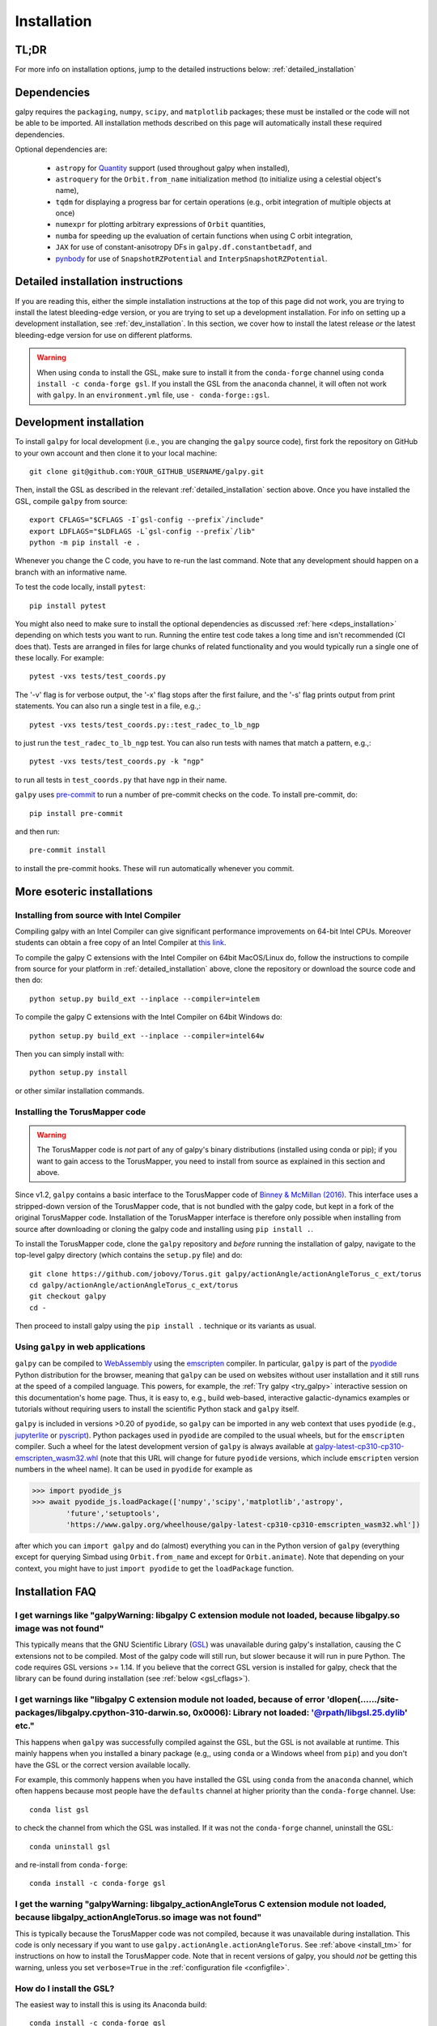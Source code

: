 .. _installation:

Installation
==============

.. _tldr_installation:

TL;DR
------

.. tab-set::
    :class: platform-selector-tabset

    .. tab-item:: Linux

        The recommended way to install is using ``pip``::

            python -m pip install --only-binary galpy galpy

        This should install a fully-working version of galpy for Python versions >=3.8. If this fails, please open an `issue <https://github.com/jobovy/galpy/issues/new?assignees=&labels=&template=bug_report.md&title=>`__ on the ``galpy`` GitHub page, making sure to specify your platform and Python version. Then read on at :ref:`detailed_installation` to learn how to install ``galpy`` when the above fails.

    .. tab-item:: Mac

        The recommended way to install is using ``pip``::

            python -m pip install --only-binary galpy galpy

        This should install a fully-working version of galpy for Python versions >=3.8. If this fails, please open an `issue <https://github.com/jobovy/galpy/issues/new?assignees=&labels=&template=bug_report.md&title=>`__ on the ``galpy`` GitHub page, making sure to specify your platform and Python version. Then read on at :ref:`detailed_installation` to learn how to install ``galpy`` when the above fails.

    .. tab-item:: Windows

        The recommended way to install is using ``conda``::

            conda install -c conda-forge gsl galpy

        Note that on Windows it is necessary to explicitly install the GNU Scientific Library (GSL) in this way.

For more info on installation options, jump to the detailed instructions below: :ref:`detailed_installation`


.. _deps_installation:

Dependencies
------------

galpy requires the ``packaging``, ``numpy``, ``scipy``, and ``matplotlib`` packages;
these must be installed or the code will not be able to be imported.
All installation methods described on this page will automatically install
these required dependencies.

Optional dependencies are:

  * ``astropy`` for `Quantity <http://docs.astropy.org/en/stable/api/astropy.units.Quantity.html>`__ support (used throughout galpy when installed),
  * ``astroquery`` for the ``Orbit.from_name`` initialization method (to initialize using a celestial object's name),
  * ``tqdm`` for displaying a progress bar for certain operations (e.g., orbit integration of multiple objects at once)
  * ``numexpr`` for plotting arbitrary expressions of ``Orbit`` quantities,
  * ``numba`` for speeding up the evaluation of certain functions when using C orbit integration,
  * ``JAX`` for use of constant-anisotropy DFs in ``galpy.df.constantbetadf``, and
  * `pynbody <https://github.com/pynbody/pynbody>`__ for use of ``SnapshotRZPotential`` and ``InterpSnapshotRZPotential``.

.. _detailed_installation:

Detailed installation instructions
----------------------------------

If you are reading this, either the simple installation instructions at the top of this page did not work, you are trying to install the latest bleeding-edge version, or you are trying to set up a development installation. For info on setting up a development installation, see :ref:`dev_installation`. In this section, we cover how to install the latest release *or* the latest bleeding-edge version for use on different platforms.

.. WARNING::
   When using ``conda`` to install the GSL, make sure to install it from the
   ``conda-forge`` channel using ``conda install -c conda-forge gsl``. If you
   install the GSL from the ``anaconda`` channel, it will often not work with
   ``galpy``. In an ``environment.yml`` file, use ``- conda-forge::gsl``.

.. tab-set::
    :class: platform-selector-tabset

    .. tab-item:: Linux

        As discussed in the :ref:`tldr_installation` section above, the simplest and
        quickest way to install the latest ``galpy`` release on Linux is to use
        ``pip``::

            python -m pip install --only-binary galpy galpy

        Alternatively, you can install both the GSL and ``galpy`` using ``conda``::

            conda install -c conda-forge gsl galpy

        To compile ``galpy`` from source, you will first need to install the GSL. The
        easiest way to do this is using your package manager. On Linux distributions
        with ``apt-get``, do::

            apt-get install libgsl0-dev

        or on distros with ``yum``, do::

            yum install gsl-devel

        Alternatively, you can use ``conda`` to install the GSL and use ``conda`` to
        manage your Python environment. Install the GSL in your preferred environment
        with::

            conda install -c conda-forge gsl

        Once you have installed the GSL, compile ``galpy`` from source using::

            export CFLAGS="$CFLAGS -I`gsl-config --prefix`/include"
            export LDFLAGS="$LDFLAGS -L`gsl-config --prefix`/lib"
            python -m pip install --no-binary galpy galpy

        The commands in this section so far all install the latest release. If you want
        to install the latest bleeding-edge version, you have two options. If the
        installation in the :ref:`tldr_installation` works for you, you can download a
        binary wheel for the latest ``main`` branch version on GitHub, which is available
        `here <http://www.galpy.org.s3-website.us-east-2.amazonaws.com/list.html>`__.
        To install these wheels, download the relevant version for your operating system
        and Python version and do::

            python -m pip install WHEEL_FILE.whl

        These wheels have stable ``...latest...`` names, so you can embed them in
        workflows that should always be using the latest version of ``galpy``
        (e.g., to test your code against the latest development version).

        If this doesn't work, follow the steps above to install the GSL, define the
        relevant environment variables, and then install from source using::

            python -m pip install git+https://github.com/jobovy/galpy.git#egg=galpy

        You can also download the source code or clone the repository, navigate to the
        top-level directory, and install using::

            python -m pip install .

    .. tab-item:: Mac

        As discussed in the :ref:`tldr_installation` section above, the simplest and
        quickest way to install the latest ``galpy`` release on a Mac is to use
        ``pip``::

            python -m pip install --only-binary galpy galpy

        Alternatively, you can install both the GSL and ``galpy`` using ``conda``::

            conda install -c conda-forge gsl galpy

        To compile ``galpy`` from source, you will first need to install the GSL. The
        easiest way to do this is using `Homebrew <http://brew.sh/>`__ as::

            brew install gsl

        Alternatively, you can use ``conda`` to install the GSL and use ``conda`` to
        manage your Python environment. Install the GSL in your preferred environment
        with::

            conda install -c conda-forge gsl

        Once you have installed the GSL, compile ``galpy`` from source using::

            export CFLAGS="$CFLAGS -I`gsl-config --prefix`/include"
            export LDFLAGS="$LDFLAGS -L`gsl-config --prefix`/lib"
            python -m pip install --no-binary galpy galpy

        The commands in this section so far all install the latest release. If you want
        to install the latest bleeding-edge version, you have two options. If the
        installation in the :ref:`tldr_installation` works for you, you can download a
        binary wheel for the latest ``main`` branch version on GitHub, which is
        available `here <http://www.galpy.org.s3-website.us-east-2.amazonaws.com/list.html>`__.
        To install these wheels, download the relevant version for your operating
        system and Python version and do::

            python -m pip install WHEEL_FILE.whl

        These wheels have stable ``...latest...`` names, so you can embed them in
        workflows that should always be using the latest version of ``galpy``
        (e.g., to test your code against the latest development version).

        If this doesn't work, follow the steps above to install the GSL, define the
        relevant environment variables, and then install from source using::

            python -m pip install git+https://github.com/jobovy/galpy.git#egg=galpy

        You can also download the source code or clone the repository, navigate to the
        top-level directory, and install using::

            python -m pip install .

    .. tab-item:: Windows

        As discussed in the :ref:`tldr_installation` section above, the simplest and
        quickest way to install the latest ``galpy`` release on Windows is to use
        ``conda``::

            conda install -c conda-forge gsl galpy

        If you want to install the latest bleeding-edge version, you have to install
        the GSL first as. In an existing ``conda`` environment, do::

            conda install -c conda-forge gsl

        while if you don't want to use ``conda`` to manage your Python environment, you
        can do::

            conda create -n gsl conda-forge::gsl
            conda activate gsl

        Either way, then set the path and relevant environment variables using::

            set PATH=%PATH%;"$CONDA_PREFIX\\Library\\bin"
            set INCLUDE=%CONDA_PREFIX%\Library\include;%INCLUDE%
            set LIB=%CONDA_PREFIX%\Library\lib;%LIB%
            set LIBPATH=%CONDA_PREFIX%\Library\lib;%LIBPATH%

        in the ``CMD`` shell or::

            $env:Path+="$env:CONDA_PREFIX\Library\bin"
            $env:INCLUDE="$env:CONDA_PREFIX\Library\include"
            $env:LIB="$env:CONDA_PREFIX\Library\lib"
            $env:LIBPATH="$env:CONDA_PREFIX\Library\lib"

        if you are using ``PowerShell``. Note that you have to execute these commands
        from the ``conda`` environment such that the ``CONDA_PREFIX`` variable is set.
        To compile with OpenMP on Windows, you have to also install Intel OpenMP via::

            conda install -c anaconda intel-openmp

        Then you can deactivate the conda environment (but you don't have to!).

        With the GSL set up, you can then download a binary wheel for the latest
        ``main`` branch version on GitHub, which is available
        `here <http://www.galpy.org.s3-website.us-east-2.amazonaws.com/list.html>`__.
        To install these wheels, download the relevant version for your operating
        system and Python version and do::

            python -m pip install WHEEL_FILE.whl

        You can also compile from source using::

            python -m pip install git+https://github.com/jobovy/galpy.git#egg=galpy

        or you can download the source code or clone the repository, navigate to the
        top-level directory, and install using::

            python -m pip install .

        Whenever you run ``galpy``, you have to adjust the ``PATH`` variable as above.
        These wheels have stable ``...latest...`` names, so you can embed them in
        workflows that should always be using the latest version of ``galpy``
        (e.g., to test your code against the latest development version).

.. _dev_installation:

Development installation
------------------------

To install ``galpy`` for local development (i.e., you are changing the
``galpy`` source code), first fork the repository on GitHub to your own account
and then clone it to your local machine::

    git clone git@github.com:YOUR_GITHUB_USERNAME/galpy.git

Then, install the GSL as described in the relevant :ref:`detailed_installation`
section above. Once you have installed the GSL, compile ``galpy`` from source::

    export CFLAGS="$CFLAGS -I`gsl-config --prefix`/include"
    export LDFLAGS="$LDFLAGS -L`gsl-config --prefix`/lib"
    python -m pip install -e .

Whenever you change the C code, you have to re-run the last command. Note that
any development should happen on a branch with an informative name.

To test the code locally, install ``pytest``::

    pip install pytest

You might also need to make sure to install the optional dependencies as
discussed :ref:`here <deps_installation>` depending on which tests you want to
run. Running the entire test code takes a long time and isn't recommended (CI
does that). Tests are arranged in files for large chunks of related
functionality and you would typically run a single one of these locally. For
example::

    pytest -vxs tests/test_coords.py

The '-v' flag is for verbose output, the '-x' flag stops after the first failure,
and the '-s' flag prints output from print statements. You can also run a single
test in a file, e.g.,::

    pytest -vxs tests/test_coords.py::test_radec_to_lb_ngp

to just run the ``test_radec_to_lb_ngp`` test. You can also run tests with names
that match a pattern, e.g.,::

    pytest -vxs tests/test_coords.py -k "ngp"

to run all tests in ``test_coords.py`` that have ``ngp`` in their name.

``galpy`` uses `pre-commit <https://pre-commit.com/>`__ to run a number of
pre-commit checks on the code. To install pre-commit, do::

    pip install pre-commit

and then run::

    pre-commit install

to install the pre-commit hooks. These will run automatically whenever you commit.

More esoteric installations
---------------------------

Installing from source with Intel Compiler
++++++++++++++++++++++++++++++++++++++++++

Compiling galpy with an Intel Compiler can give significant
performance improvements on 64-bit Intel CPUs. Moreover students can
obtain a free copy of an Intel Compiler at `this link
<https://software.intel.com/en-us/qualify-for-free-software/student>`__.

To compile the galpy C extensions with the Intel Compiler on 64bit
MacOS/Linux do, follow the instructions to compile from source for your platform
in :ref:`detailed_installation` above, clone the repository or download the
source code and then do::

    python setup.py build_ext --inplace --compiler=intelem

To compile the galpy C extensions with the Intel Compiler on 64bit
Windows do::

    python setup.py build_ext --inplace --compiler=intel64w

Then you can simply install with::

     python setup.py install

or other similar installation commands.

.. _install_tm:

Installing the TorusMapper code
+++++++++++++++++++++++++++++++

.. WARNING::
   The TorusMapper code is *not* part of any of galpy's binary distributions (installed using conda or pip); if you want to gain access to the TorusMapper, you need to install from source as explained in this section and above.

Since v1.2, ``galpy`` contains a basic interface to the TorusMapper
code of `Binney & McMillan (2016)
<http://adsabs.harvard.edu/abs/2016MNRAS.456.1982B>`__. This interface
uses a stripped-down version of the TorusMapper code, that is not
bundled with the galpy code, but kept in a fork of the original
TorusMapper code. Installation of the TorusMapper interface is
therefore only possible when installing from source after downloading
or cloning the galpy code and installing using ``pip install .``.

To install the TorusMapper code, clone the ``galpy`` repository and *before*
running the installation of
galpy, navigate to the top-level galpy directory (which contains the
``setup.py`` file) and do::

	     git clone https://github.com/jobovy/Torus.git galpy/actionAngle/actionAngleTorus_c_ext/torus
	     cd galpy/actionAngle/actionAngleTorus_c_ext/torus
	     git checkout galpy
	     cd -

Then proceed to install galpy using the ``pip install .``
technique or its variants as usual.

.. _install_pyodide:

Using ``galpy`` in web applications
+++++++++++++++++++++++++++++++++++

``galpy`` can be compiled to `WebAssembly <https://webassembly.org/>`__ using the `emscripten <https://emscripten.org/>`__ compiler. In particular, ``galpy`` is part of the `pyodide <https://pyodide.org/en/stable/>`__ Python distribution for the browser, meaning that ``galpy`` can be used on websites without user installation and it still runs at the speed of a compiled language. This powers, for example, the :ref:`Try galpy <try_galpy>` interactive session on this documentation's home page. Thus, it is easy to, e.g., build web-based, interactive galactic-dynamics examples or tutorials without requiring users to install the scientific Python stack and ``galpy`` itself.

``galpy`` is included in versions >0.20 of ``pyodide``, so ``galpy`` can be imported in any web context that uses ``pyodide`` (e.g., `jupyterlite <https://jupyterlite.readthedocs.io/en/latest/>`__ or `pyscript <https://pyscript.net/>`__). Python packages used in ``pyodide`` are compiled to the usual wheels, but for the ``emscripten`` compiler. Such a wheel for the latest development version of ``galpy`` is always available at `galpy-latest-cp310-cp310-emscripten_wasm32.whl <https://www.galpy.org/wheelhouse/galpy-latest-cp310-cp310-emscripten_wasm32.whl>`__ (note that this URL will change for future ``pyodide`` versions, which include ``emscripten`` version numbers in the wheel name). It can be used in ``pyodide`` for example as

>>> import pyodide_js
>>> await pyodide_js.loadPackage(['numpy','scipy','matplotlib','astropy',
        'future','setuptools',
        'https://www.galpy.org/wheelhouse/galpy-latest-cp310-cp310-emscripten_wasm32.whl'])

after which you can ``import galpy`` and do (almost) everything you can in the Python version of ``galpy`` (everything except for querying Simbad using ``Orbit.from_name`` and except for ``Orbit.animate``). Note that depending on your context, you might have to just ``import pyodide`` to get the ``loadPackage`` function.


Installation FAQ
-----------------

I get warnings like "galpyWarning: libgalpy C extension module not loaded, because libgalpy.so image was not found"
+++++++++++++++++++++++++++++++++++++++++++++++++++++++++++++++++++++++++++++++++++++++++++++++++++++++++++++++++++

This typically means that the GNU Scientific Library (`GSL
<http://www.gnu.org/software/gsl/>`_) was unavailable during galpy's
installation, causing the C extensions not to be compiled. Most of the
galpy code will still run, but slower because it will run in pure
Python. The code requires GSL versions >= 1.14. If you believe that
the correct GSL version is installed for galpy, check that the library
can be found during installation (see :ref:`below <gsl_cflags>`).

I get warnings like "libgalpy C extension module not loaded, because of error 'dlopen(....../site-packages/libgalpy.cpython-310-darwin.so, 0x0006): Library not loaded: '@rpath/libgsl.25.dylib' etc."
++++++++++++++++++++++++++++++++++++++++++++++++++++++++++++++++++++++++++++++++++++++++++++++++++++++++++++++++++++++++++++++++++++++++++++++++++++++++++++++++++++++++++++++++++++++++++++++++++++++

This happens when ``galpy`` was successfully compiled against the GSL, but the
GSL is not available at runtime. This mainly happens when you installed a binary
package (e.g,, using ``conda`` or a Windows wheel from ``pip``) and you don't
have the GSL or the correct version available locally.

For example, this commonly happens when you have installed the GSL using
``conda`` from the ``anaconda`` channel, which often happens because most people
have the ``defaults`` channel at higher priority than the ``conda-forge`` channel.
Use::

    conda list gsl

to check the channel from which the GSL was installed. If it was not the
``conda-forge`` channel, uninstall the GSL::

    conda uninstall gsl

and re-install from ``conda-forge``::

    conda install -c conda-forge gsl

I get the warning "galpyWarning: libgalpy_actionAngleTorus C extension module not loaded, because libgalpy_actionAngleTorus.so image was not found"
+++++++++++++++++++++++++++++++++++++++++++++++++++++++++++++++++++++++++++++++++++++++++++++++++++++++++++++++++++++++++++++++++++++++++++++++++++

This is typically because the TorusMapper code was not compiled,
because it was unavailable during installation. This code is only
necessary if you want to use
``galpy.actionAngle.actionAngleTorus``. See :ref:`above <install_tm>`
for instructions on how to install the TorusMapper code. Note that in
recent versions of galpy, you should *not* be getting this warning,
unless you set ``verbose=True`` in the :ref:`configuration file
<configfile>`.

.. _gsl_install:

How do I install the GSL?
++++++++++++++++++++++++++

The easiest way to install this is using its Anaconda build::

	conda install -c conda-forge gsl

If you do not want to go that route, on a Mac, the next easiest way to install
the GSL is using `Homebrew <http://brew.sh/>`_ as::

	brew install gsl

You should be able to check your version using (on Mac/Linux)::

   gsl-config --version

On Linux distributions with ``apt-get``, the GSL can be installed using::

   apt-get install libgsl0-dev

or on distros with ``yum``, do::

   yum install gsl-devel

On Windows, using ``conda-forge`` to install the GSL is your best bet, but note
that this doesn't mean that you have to use ``conda`` for the rest of your
Python environment. You can simply use a ``conda`` environment for the GSL,
while using ``pip`` to install ``galpy`` and other packages. However, in that
case, you need to add the relevant ``conda`` environment to your ``PATH``.
So, for example, you can install the GSL as::

    conda create -n gsl conda-forge::gsl
    conda activate gsl

and then set the path using::

    set PATH=%PATH%;"$CONDA_PREFIX\\Library\\bin"

in the ``CMD`` shell or::

    $env:Path+="$env:CONDA_PREFIX\Library\bin"

if you are using ``PowerShell``. Note that you have to execute these commands
from the ``conda`` environment such that the ``CONDA_PREFIX`` variable is set.
You also still have to set the ``INCLUDE``, ``LIB``, and ``LIBPATH`` environment
variables as discussed in :ref:`detailed_installation_win` (also from the conda
environment). Then you can deactivate the conda environment and install
``galpy`` using, e.g., ``pip``. Whenever you run ``galpy``, you have to adjust
the ``PATH`` variable as above.

.. _gsl_cflags:

The ``galpy`` installation fails because of C compilation errors
+++++++++++++++++++++++++++++++++++++++++++++++++++++++++++++++++

``galpy``'s installation from source can fail due to compilation errors, which
look like::

    error: command 'gcc' failed with exit status 1

or::

	error: command 'clang' failed with exit status 1

or::

	error: command 'cc' failed with exit status 1

This is typically because the compiler cannot locate the GSL header
files or the GSL library. You can tell the installation about where
you've installed the GSL library by defining (for example, when the
GSL was installed under ``/usr``; the ``LD_LIBRARY_PATH`` part of this
may or may not be necessary depending on your system)::

    export CFLAGS=-I/usr/include
    export LDFLAGS=-L/usr/lib
    export LD_LIBRARY_PATH=/usr/lib

or::

	setenv CFLAGS -I/usr/include
	setenv LDFLAGS -L/usr/lib
	setenv LD_LIBRARY_PATH /usr/lib

depending on your shell type (change the actual path to the include
and lib directories that have the gsl directory). If you already have
``CFLAGS``, ``LDFLAGS``, and ``LD_LIBRARY_PATH`` defined you just have
to add the ``'-I/usr/include'``, ``'-L/usr/lib'``, and ``'/usr/lib'`` to
them.

If you are on a Mac or UNIX system (e.g., Linux), you can find the correct
``CFLAGS`` and ``LDFLAGS``/``LD_LIBRARY_path`` entries by doing::

   gsl-config --cflags
   gsl-config --prefix

where you should add ``/lib`` to the output of the latter.

I have defined ``CFLAGS``, ``LDFLAGS``, and ``LD_LIBRARY_PATH``, but the compiler does not seem to include these and still returns with errors
+++++++++++++++++++++++++++++++++++++++++++++++++++++++++++++++++++++++++++++++++++++++++++++++++++++++++++++++++++++++++++++++++++++++++++++++

This typically happens if you install using ``sudo``, but have defined the
``CFLAGS`` etc. environment variables without using sudo. Try using ``sudo -E``
instead, which propagates your own environment variables to the ``sudo`` user.

I'm having issues with OpenMP
+++++++++++++++++++++++++++++++

galpy uses `OpenMP <http://www.openmp.org/>`_ to parallelize various
of the computations done in C. galpy can be installed without OpenMP
by specifying the option ``--no-openmp`` when running the installation
commands above::

	   pip install . --install-option="--no-openmp"

or when using pip as follows::

    pip install -U --no-deps --install-option="--no-openmp" git+https://github.com/jobovy/galpy.git#egg=galpy

This might be useful if one is using the
``clang`` compiler, which is the new default on macs with OS X (>=
10.8), but does not support OpenMP. ``clang`` might lead to errors in the
installation of galpy such as::

  ld: library not found for -lgomp

  clang: error: linker command failed with exit code 1 (use -v to see invocation)

If you get these errors, you can use the commands given above to
install without OpenMP, or specify to use ``gcc`` by specifying the
``CC`` and ``LDSHARED`` environment variables to use ``gcc``. Note that recent
versions of ``galpy`` attempt to automatically detect OpenMP support, so using
``--no-openmp`` should not typically be necessary even on Macs.

.. _configfile:

Configuration file
-------------------

Since v1.2, ``galpy`` uses a configuration file to set a small number
of configuration variables. This configuration file is parsed using
`ConfigParser
<https://docs.python.org/2/library/configparser.html>`__/`configparser
<https://docs.python.org/3/library/configparser.html>`__. It is
currently used:

	  * to set a default set of distance and velocity scales (``ro`` and ``vo`` throughout galpy) for conversion between physical and internal galpy unit

    	  * to decide whether to use seaborn plotting with galpy's defaults (which affects *all* plotting after importing ``galpy.util.plot``),

	  * to specify whether output from functions or methods should be given as an `astropy Quantity <http://docs.astropy.org/en/stable/api/astropy.units.Quantity.html>`__ with units as much as possible or not, and whether or not to use astropy's `coordinate transformations <http://docs.astropy.org/en/stable/coordinates/index.html>`__ (these are typically somewhat slower than galpy's own coordinate transformations, but they are more accurate and more general)

          * to set the level of verbosity of galpy's warning system (the default ``verbose=False`` turns off non-crucial warnings).

          * To set options related to whether or not to check for new versions of galpy (``do-check= False`` turns all such checks off; ``check-non-interactive`` sets whether or not to do the version check in non-interactive (script) sessions; ``check-non-interactive`` sets the cadence of how often to check for version updates in non-interactive sessions [in days; interactive sessions always check]; ``last-non-interactive-check`` is an internal variable to store when the last check occurred)

The current configuration file therefore looks like this::

	  [normalization]
	  ro = 8.
	  vo = 220.

	  [plot]
	  seaborn-bovy-defaults = False

	  [astropy]
	  astropy-units = False
	  astropy-coords = True

	  [warnings]
	  verbose = False

	  [version-check]
	  do-check = True
	  check-non-interactive = True
	  check-non-interactive-every = 1
	  last-non-interactive-check = 2000-01-01

where ``ro`` is the distance scale specified in kpc, ``vo`` the
velocity scale in km/s, and the setting is to *not* return output as a
Quantity. These are the current default settings.

A user-wide configuration file should be located at
``$HOME/.galpyrc``. This user-wide file can be overridden by a
``$PWD/.galpyrc`` file in the current directory. If no configuration
file is found, the code will automatically write the default
configuration to ``$HOME/.galpyrc``. Thus, after installing galpy, you
can simply use some of its simplest functionality (e.g., integrate an
orbit), and after this the default configuration file will be present
at ``$HOME/.galpyrc``. If you want to change any of the settings (for
example, you want Quantity output), you can edit this file. The
default configuration file can also be found :download:`here
<examples/galpyrc>`.


.. raw:: html

    <script type="text/javascript">
      var platform = "linux";
      if (navigator.userAgent.indexOf("Win") !== -1) {
        platform = "windows";
      }
      if (navigator.userAgent.indexOf("Mac") !== -1) {
        platform = "mac";
      }
      $(document).ready(function(){
        let platformSelectorTabsets= document.querySelectorAll('.platform-selector-tabset');
        let all_tab_nodes, input_nodes, tab_label_nodes, correct_label, hash, correct_input;
        for (let i = 0; i < platformSelectorTabsets.length; i++) {
          all_tab_nodes = platformSelectorTabsets[i].children;
          input_nodes = [...all_tab_nodes].filter(
              child => child.nodeName === "INPUT");
          tab_label_nodes = [...all_tab_nodes].filter(
              child => child.nodeName === "LABEL");
          correct_label = tab_label_nodes.filter(
              label => label.textContent.trim().toLowerCase() === platform)[0];
          hash = correct_label.getAttribute('for');
          correct_input = input_nodes.filter(node => node.id === hash)[0];
          correct_input.checked = true;
        }
      });
     </script>
